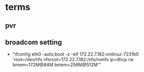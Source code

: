 * terms
** pvr
** 

** broadcom setting
   + "ifconfig eth0 -auto;boot -z -elf 172.22.7.182:vmlinuz-7231b0 'root=/dev/nfs nfsroot=172.22.7.182:/nfs/romfs ip=dhcp rw bmem=172M@84M bmem=256M@512M'"
